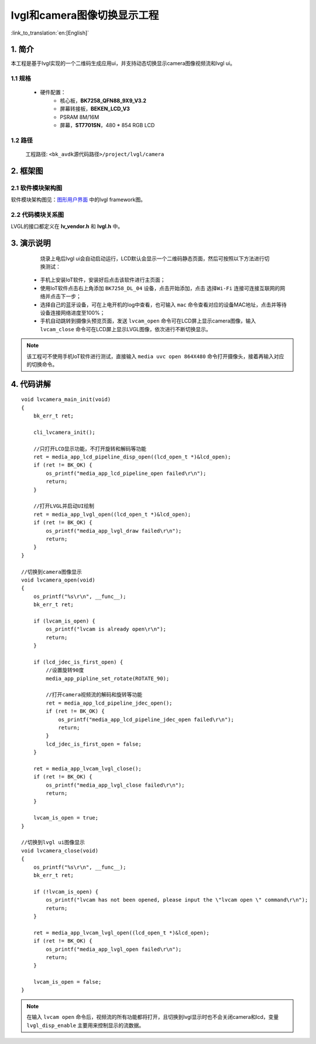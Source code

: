 lvgl和camera图像切换显示工程
=================================

:link_to_translation:`en:[English]`


1. 简介
--------------------

本工程是基于lvgl实现的一个二维码生成应用ui，并支持动态切换显示camera图像视频流和lvgl ui。


1.1 规格
,,,,,,,,,,,,,,,,,,,,,,,,,,,,,,,,,

	* 硬件配置：
		* 核心板，**BK7258_QFN88_9X9_V3.2**
		* 屏幕转接板，**BEKEN_LCD_V3**
		* PSRAM 8M/16M
		* 屏幕，**ST7701SN**，480 * 854 RGB LCD


1.2 路径
,,,,,,,,,,,,,,,,,,,,,,,,,,,,,,,,,

	工程路径: ``<bk_avdk源代码路径>/project/lvgl/camera``


2. 框架图
---------------------------------

2.1 软件模块架构图
,,,,,,,,,,,,,,,,,,,,,,,,,,,,,,,,,

软件模块架构图见：`图形用户界面 <../../../gui/lvgl/index.html>`_ 中的lvgl framework图。


2.2 代码模块关系图
,,,,,,,,,,,,,,,,,,,,,,,,,,,,,,,,,

LVGL的接口都定义在 **lv_vendor.h** 和 **lvgl.h** 中。


3. 演示说明
---------------------------------

	烧录上电后lvgl ui会自动启动运行，LCD默认会显示一个二维码静态页面，然后可按照以下方法进行切换测试：

  - 手机上安装IoT软件，安装好后点击该软件进行主页面；
  - 使用IoT软件点击右上角添加 ``BK7258_DL_04`` 设备，点击开始添加，点击 ``选择Wi-Fi`` 连接可连接互联网的网络并点击下一步；
  - 选择自己的蓝牙设备，可在上电开机的log中查看，也可输入 ``mac`` 命令查看对应的设备MAC地址，点击并等待设备连接网络进度至100%；
  - 手机自动跳转到摄像头预览页面，发送 ``lvcam_open`` 命令可在LCD屏上显示camera图像，输入 ``lvcam_close`` 命令可在LCD屏上显示LVGL图像，依次进行不断切换显示。

.. note::
	该工程可不使用手机IoT软件进行测试，直接输入 ``media uvc open 864X480`` 命令打开摄像头，接着再输入对应的切换命令。


4. 代码讲解
---------------------------------

::

    void lvcamera_main_init(void)
    {
        bk_err_t ret;

        cli_lvcamera_init();

        //只打开LCD显示功能，不打开旋转和解码等功能
        ret = media_app_lcd_pipeline_disp_open((lcd_open_t *)&lcd_open);
        if (ret != BK_OK) {
            os_printf("media_app_lcd_pipeline_open failed\r\n");
            return;
        }

        //打开LVGL并启动UI绘制
        ret = media_app_lvgl_open((lcd_open_t *)&lcd_open);
        if (ret != BK_OK) {
            os_printf("media_app_lvgl_draw failed\r\n");
            return;
        }
    }

    //切换到camera图像显示
    void lvcamera_open(void)
    {
        os_printf("%s\r\n", __func__);
        bk_err_t ret;

        if (lvcam_is_open) {
            os_printf("lvcam is already open\r\n");
            return;
        }

        if (lcd_jdec_is_first_open) {
            //设置旋转90度
            media_app_pipline_set_rotate(ROTATE_90);

            //打开camera视频流的解码和旋转等功能
            ret = media_app_lcd_pipeline_jdec_open();
            if (ret != BK_OK) {
                os_printf("media_app_lcd_pipeline_jdec_open failed\r\n");
                return;
            }
            lcd_jdec_is_first_open = false;
        }

        ret = media_app_lvcam_lvgl_close();
        if (ret != BK_OK) {
            os_printf("media_app_lvgl_close failed\r\n");
            return;
        }

        lvcam_is_open = true;
    }

    //切换到lvgl ui图像显示
    void lvcamera_close(void)
    {
        os_printf("%s\r\n", __func__);
        bk_err_t ret;

        if (!lvcam_is_open) {
            os_printf("lvcam has not been opened, please input the \"lvcam open \" command\r\n");
            return;
        }

        ret = media_app_lvcam_lvgl_open((lcd_open_t *)&lcd_open);
        if (ret != BK_OK) {
            os_printf("media_app_lvgl_open failed\r\n");
            return;
        }

        lvcam_is_open = false;
    }

.. note::
	在输入 ``lvcam open`` 命令后，视频流的所有功能都将打开，且切换到lvgl显示时也不会关闭camera和lcd，变量 ``lvgl_disp_enable`` 主要用来控制显示的流数据。


